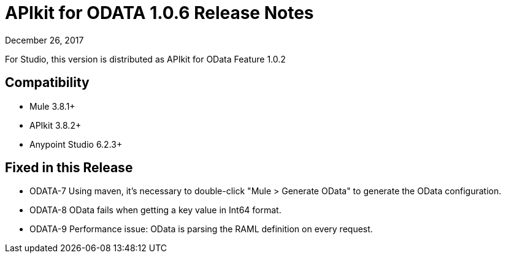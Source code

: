 = APIkit for ODATA 1.0.6 Release Notes

December 26, 2017

For Studio, this version is distributed as APIkit for OData Feature 1.0.2

== Compatibility

* Mule 3.8.1+
* APIkit 3.8.2+
* Anypoint Studio 6.2.3+

== Fixed in this Release

* ODATA-7 Using maven, it's necessary to double-click "Mule > Generate OData" to generate the OData configuration.
* ODATA-8 OData fails when getting a key value in Int64 format.
* ODATA-9 Performance issue: OData is parsing the RAML definition on every request.